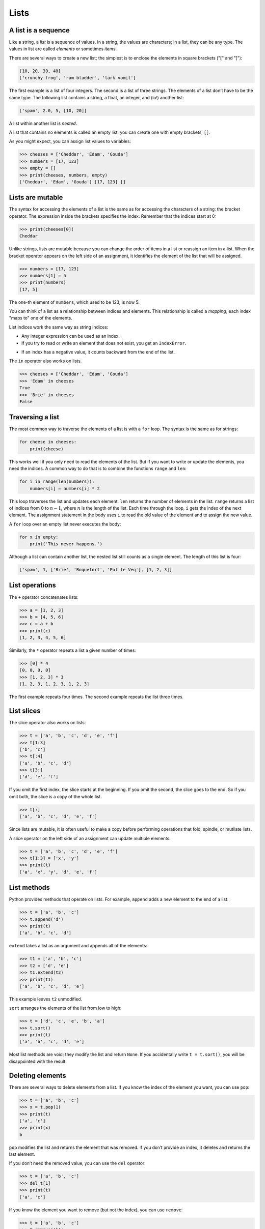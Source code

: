 .. role:: raw-latex(raw)
   :format: latex
..

Lists
=====


.. index:: list, type!list

A list is a sequence
--------------------

Like a string, a *list* is a sequence of values. In a string, the values
are characters; in a list, they can be any type. The values in list are
called *elements* or sometimes *items*.


.. index:: element, sequence

.. index:: item

There are several ways to create a new list; the simplest is to enclose
the elements in square brackets ("[" and "]"):

.. code:: python

   [10, 20, 30, 40]
   ['crunchy frog', 'ram bladder', 'lark vomit']

The first example is a list of four integers. The second is a list of
three strings. The elements of a list don’t have to be the same type.
The following list contains a string, a float, an integer, and (lo!)
another list:

.. code:: python

   ['spam', 2.0, 5, [10, 20]]

A list within another list is *nested*.


.. index:: nested list, list!nested

A list that contains no elements is called an empty list; you can create
one with empty brackets, ``[]``.


.. index:: empty list, list!empty

As you might expect, you can assign list values to variables:

.. code:: python

   >>> cheeses = ['Cheddar', 'Edam', 'Gouda']
   >>> numbers = [17, 123]
   >>> empty = []
   >>> print(cheeses, numbers, empty)
   ['Cheddar', 'Edam', 'Gouda'] [17, 123] []


.. index:: assignment

Lists are mutable
-----------------


.. index:: list!element, access

.. index:: index, 

.. index:: bracket operator

.. index:: operator!bracket

The syntax for accessing the elements of a list is the same as for
accessing the characters of a string: the bracket operator. The
expression inside the brackets specifies the index. Remember that the
indices start at 0:

.. code:: python

   >>> print(cheeses[0])
   Cheddar

Unlike strings, lists are mutable because you can change the order of
items in a list or reassign an item in a list. When the bracket operator
appears on the left side of an assignment, it identifies the element of
the list that will be assigned.


.. index:: mutability

.. code:: python

   >>> numbers = [17, 123]
   >>> numbers[1] = 5
   >>> print(numbers)
   [17, 5]

The one-th element of ``numbers``, which used to be 123, is now 5.


.. index:: index!starting at zero

.. index:: zero, index starting at

You can think of a list as a relationship between indices and elements.
This relationship is called a *mapping*; each index "maps to" one of the
elements.


.. index:: item assignment

.. index:: assignment!item

List indices work the same way as string indices:

-  Any integer expression can be used as an index.

-  If you try to read or write an element that does not exist, you get
   an ``IndexError``.


.. index:: exception!IndexError

.. index:: IndexError

-  If an index has a negative value, it counts backward from the end of
   the list.


.. index:: list!index, list!membership

.. index:: membership!list, in operator

.. index:: operator!in

The ``in`` operator also works on lists.

.. code:: python

   >>> cheeses = ['Cheddar', 'Edam', 'Gouda']
   >>> 'Edam' in cheeses
   True
   >>> 'Brie' in cheeses
   False

Traversing a list
-----------------


.. index:: list!traversal, traversal!list

.. index:: for loop, loop!for

.. index:: statement!for

The most common way to traverse the elements of a list is with a ``for``
loop. The syntax is the same as for strings:

.. code:: python

   for cheese in cheeses:
       print(cheese)

This works well if you only need to read the elements of the list. But
if you want to write or update the elements, you need the indices. A
common way to do that is to combine the functions ``range`` and ``len``:


.. index:: looping!with indices

.. index:: index!looping with

.. code:: python

   for i in range(len(numbers)):
       numbers[i] = numbers[i] * 2

This loop traverses the list and updates each element. ``len`` returns
the number of elements in the list. ``range`` returns a list of indices
from 0 to :math:`n-1`, where :math:`n` is the length of the list. Each
time through the loop, ``i`` gets the index of the next element. The
assignment statement in the body uses ``i`` to read the old value of the
element and to assign the new value.


.. index:: item update, update!item

A ``for`` loop over an empty list never executes the body:

.. code:: python

   for x in empty:
       print('This never happens.')

Although a list can contain another list, the nested list still counts
as a single element. The length of this list is four:


.. index:: nested list, list!nested

.. code:: python

   ['spam', 1, ['Brie', 'Roquefort', 'Pol le Veq'], [1, 2, 3]]

List operations
---------------


.. index:: list!operation

The ``+`` operator concatenates lists:


.. index:: concatenation!list

.. index:: list!concatenation

.. code:: python

   >>> a = [1, 2, 3]
   >>> b = [4, 5, 6]
   >>> c = a + b
   >>> print(c)
   [1, 2, 3, 4, 5, 6]

Similarly, the ``*`` operator repeats a list a given number of times:


.. index:: repetition!list

.. index:: list!repetition

.. code:: python

   >>> [0] * 4
   [0, 0, 0, 0]
   >>> [1, 2, 3] * 3
   [1, 2, 3, 1, 2, 3, 1, 2, 3]

The first example repeats four times. The second example repeats the
list three times.

List slices
-----------


.. index:: slice operator, operator!slice

.. index:: index!slice, list!slice

.. index:: slice!list

The slice operator also works on lists:

.. code:: python

   >>> t = ['a', 'b', 'c', 'd', 'e', 'f']
   >>> t[1:3]
   ['b', 'c']
   >>> t[:4]
   ['a', 'b', 'c', 'd']
   >>> t[3:]
   ['d', 'e', 'f']

If you omit the first index, the slice starts at the beginning. If you
omit the second, the slice goes to the end. So if you omit both, the
slice is a copy of the whole list.


.. index:: list!copy, slice!copy

.. index:: copy!slice

.. code:: python

   >>> t[:]
   ['a', 'b', 'c', 'd', 'e', 'f']

Since lists are mutable, it is often useful to make a copy before
performing operations that fold, spindle, or mutilate lists.


.. index:: mutability

A slice operator on the left side of an assignment can update multiple
elements:


.. index:: slice!update, update!slice

.. code:: python

   >>> t = ['a', 'b', 'c', 'd', 'e', 'f']
   >>> t[1:3] = ['x', 'y']
   >>> print(t)
   ['a', 'x', 'y', 'd', 'e', 'f']

List methods
------------


.. index:: list!method, method, list

Python provides methods that operate on lists. For example, ``append``
adds a new element to the end of a list:


.. index:: append method, method!append

.. code:: python

   >>> t = ['a', 'b', 'c']
   >>> t.append('d')
   >>> print(t)
   ['a', 'b', 'c', 'd']

``extend`` takes a list as an argument and appends all of the elements:


.. index:: extend method, method!extend

.. code:: python

   >>> t1 = ['a', 'b', 'c']
   >>> t2 = ['d', 'e']
   >>> t1.extend(t2)
   >>> print(t1)
   ['a', 'b', 'c', 'd', 'e']

This example leaves ``t2`` unmodified.

``sort`` arranges the elements of the list from low to high:


.. index:: sort method, method!sort

.. code:: python

   >>> t = ['d', 'c', 'e', 'b', 'a']
   >>> t.sort()
   >>> print(t)
   ['a', 'b', 'c', 'd', 'e']

Most list methods are void; they modify the list and return ``None``. If
you accidentally write ``t = t.sort()``, you will be disappointed with
the result.


.. index:: void method, method!void

.. index:: None special value

.. index:: special value!None

Deleting elements
-----------------


.. index:: element deletion

.. index:: deletion, element of list

There are several ways to delete elements from a list. If you know the
index of the element you want, you can use ``pop``:


.. index:: pop method, method!pop

.. code:: python

   >>> t = ['a', 'b', 'c']
   >>> x = t.pop(1)
   >>> print(t)
   ['a', 'c']
   >>> print(x)
   b

``pop`` modifies the list and returns the element that was removed. If
you don’t provide an index, it deletes and returns the last element.

If you don’t need the removed value, you can use the ``del`` operator:


.. index:: del operator, operator!del

.. code:: python

   >>> t = ['a', 'b', 'c']
   >>> del t[1]
   >>> print(t)
   ['a', 'c']

If you know the element you want to remove (but not the index), you can
use ``remove``:


.. index:: remove method, method!remove

.. code:: python

   >>> t = ['a', 'b', 'c']
   >>> t.remove('b')
   >>> print(t)
   ['a', 'c']

The return value from ``remove`` is ``None``.


.. index:: None special value

.. index:: special value!None

To remove more than one element, you can use ``del`` with a slice index:

.. code:: python

   >>> t = ['a', 'b', 'c', 'd', 'e', 'f']
   >>> del t[1:5]
   >>> print(t)
   ['a', 'f']

As usual, the slice selects all the elements up to, but not including,
the second index.

Lists and functions
-------------------

There are a number of built-in functions that can be used on lists that
allow you to quickly look through a list without writing your own loops:

.. code:: python

   >>> nums = [3, 41, 12, 9, 74, 15]
   >>> print(len(nums))
   6
   >>> print(max(nums))
   74
   >>> print(min(nums))
   3
   >>> print(sum(nums))
   154
   >>> print(sum(nums)/len(nums))
   25

The ``sum()`` function only works when the list elements are numbers.
The other functions (``max()``, ``len()``, etc.) work with lists of
strings and other types that can be comparable.

We could rewrite an earlier program that computed the average of a list
of numbers entered by the user using a list.

First, the program to compute an average without a list:

.. code:: python

   total = 0
   count = 0
   while (True):
       inp = input('Enter a number: ')
       if inp == 'done': break
       value = float(inp)
       total = total + value
       count = count + 1

   average = total / count
   print('Average:', average)

   # Code: http://www.py4e.com/code3/avenum.py

In this program, we have ``count`` and ``total`` variables to keep the
number and running total of the user’s numbers as we repeatedly prompt
the user for a number.

We could simply remember each number as the user entered it and use
built-in functions to compute the sum and count at the end.

.. code:: python

   numlist = list()
   while (True):
       inp = input('Enter a number: ')
       if inp == 'done': break
       value = float(inp)
       numlist.append(value)

   average = sum(numlist) / len(numlist)
   print('Average:', average)

   # Code: http://www.py4e.com/code3/avelist.py

We make an empty list before the loop starts, and then each time we have
a number, we append it to the list. At the end of the program, we simply
compute the sum of the numbers in the list and divide it by the count of
the numbers in the list to come up with the average.

Lists and strings
-----------------


.. index:: list, string

.. index:: sequence

A string is a sequence of characters and a list is a sequence of values,
but a list of characters is not the same as a string. To convert from a
string to a list of characters, you can use ``list``:


.. index:: list!function, function!list

.. code:: python

   >>> s = 'spam'
   >>> t = list(s)
   >>> print(t)
   ['s', 'p', 'a', 'm']

Because ``list`` is the name of a built-in function, you should avoid
using it as a variable name. I also avoid the letter "l" because it
looks too much like the number "1". So that’s why I use "t".

The ``list`` function breaks a string into individual letters. If you
want to break a string into words, you can use the ``split`` method:


.. index:: split method, method!split

.. code:: python

   >>> s = 'pining for the fjords'
   >>> t = s.split()
   >>> print(t)
   ['pining', 'for', 'the', 'fjords']
   >>> print(t[2])
   the

Once you have used ``split`` to break the string into a list of words,
you can use the index operator (square bracket) to look at a particular
word in the list.

You can call ``split`` with an optional argument called a *delimiter*
that specifies which characters to use as word boundaries. The following
example uses a hyphen as a delimiter:


.. index:: optional argument

.. index:: argument!optional, delimiter

.. code:: python

   >>> s = 'spam-spam-spam'
   >>> delimiter = '-'
   >>> s.split(delimiter)
   ['spam', 'spam', 'spam']

``join`` is the inverse of ``split``. It takes a list of strings and
concatenates the elements. ``join`` is a string method, so you have to
invoke it on the delimiter and pass the list as a parameter:


.. index:: join method, method!join

.. index:: concatenation

.. code:: python

   >>> t = ['pining', 'for', 'the', 'fjords']
   >>> delimiter = ' '
   >>> delimiter.join(t)
   'pining for the fjords'

In this case the delimiter is a space character, so ``join`` puts a
space between words. To concatenate strings without spaces, you can use
the empty string, "", as a delimiter.


.. index:: empty string, string!empty

Parsing lines
-------------

Usually when we are reading a file we want to do something to the lines
other than just printing the whole line. Often we want to find the
"interesting lines" and then *parse* the line to find some interesting
*part* of the line. What if we wanted to print out the day of the week
from those lines that start with "From"?

::

   From stephen.marquard@uct.ac.za Sat Jan  5 09:14:16 2008

The ``split`` method is very effective when faced with this kind of
problem. We can write a small program that looks for lines where the
line starts with "From", ``split`` those lines, and then print out the
third word in the line:

.. code:: python

   fhand = open('mbox-short.txt')
   for line in fhand:
       line = line.rstrip()
       if not line.startswith('From '): continue
       words = line.split()
       print(words[2])

   # Code: http://www.py4e.com/code3/search5.py

.. raw:: latex

   \begin{trinketfiles}
   ../code3/mbox-short.txt
   \end{trinketfiles}

The program produces the following output:

::

   Sat
   Fri
   Fri
   Fri
   ...

Later, we will learn increasingly sophisticated techniques for picking
the lines to work on and how we pull those lines apart to find the exact
bit of information we are looking for.

Objects and values
------------------


.. index:: object, value

If we execute these assignment statements:

.. code:: python

   a = 'banana'
   b = 'banana'

we know that ``a`` and ``b`` both refer to a string, but we don’t know
whether they refer to the *same* string. There are two possible states:


.. index:: aliasing

.. figure:: ../images/list1.svg
   :alt: Variables and Objects

   Variables and Objects

In one case, ``a`` and ``b`` refer to two different objects that have
the same value. In the second case, they refer to the same object.


.. index:: is operator, operator!is

To check whether two variables refer to the same object, you can use the
``is`` operator.

.. code:: python

   >>> a = 'banana'
   >>> b = 'banana'
   >>> a is b
   True

In this example, Python only created one string object, and both ``a``
and ``b`` refer to it.

But when you create two lists, you get two objects:

.. code:: python

   >>> a = [1, 2, 3]
   >>> b = [1, 2, 3]
   >>> a is b
   False

In this case we would say that the two lists are *equivalent*, because
they have the same elements, but not *identical*, because they are not
the same object. If two objects are identical, they are also equivalent,
but if they are equivalent, they are not necessarily identical.


.. index:: equivalence, identity

Until now, we have been using "object" and "value" interchangeably, but
it is more precise to say that an object has a value. If you execute
``a = [1,2,3]``, ``a`` refers to a list object whose value is a
particular sequence of elements. If another list has the same elements,
we would say it has the same value.


.. index:: object, value

Aliasing
--------


.. index:: aliasing, reference!aliasing

If ``a`` refers to an object and you assign ``b = a``, then both
variables refer to the same object:

.. code:: python

   >>> a = [1, 2, 3]
   >>> b = a
   >>> b is a
   True

The association of a variable with an object is called a *reference*. In
this example, there are two references to the same object.


.. index:: reference

An object with more than one reference has more than one name, so we say
that the object is *aliased*.


.. index:: mutability

If the aliased object is mutable, changes made with one alias affect the
other:

.. code:: python

   >>> b[0] = 17
   >>> print(a)
   [17, 2, 3]

Although this behavior can be useful, it is error-prone. In general, it
is safer to avoid aliasing when you are working with mutable objects.


.. index:: immutability

For immutable objects like strings, aliasing is not as much of a
problem. In this example:

.. code:: python

   a = 'banana'
   b = 'banana'

it almost never makes a difference whether ``a`` and ``b`` refer to the
same string or not.

List arguments
--------------


.. index:: list!as argument, argument

.. index:: argument!list, reference

.. index:: parameter

When you pass a list to a function, the function gets a reference to the
list. If the function modifies a list parameter, the caller sees the
change. For example, ``delete_head`` removes the first element from a
list:

.. code:: python

   def delete_head(t):
       del t[0]

Here’s how it is used:

.. code:: python

   >>> letters = ['a', 'b', 'c']
   >>> delete_head(letters)
   >>> print(letters)
   ['b', 'c']

The parameter ``t`` and the variable ``letters`` are aliases for the
same object.

It is important to distinguish between operations that modify lists and
operations that create new lists. For example, the ``append`` method
modifies a list, but the ``+`` operator creates a new list:


.. index:: append method, method!append

.. index:: list!concatenation

.. index:: concatenation!list

.. code:: python

   >>> t1 = [1, 2]
   >>> t2 = t1.append(3)
   >>> print(t1)
   [1, 2, 3]
   >>> print(t2)
   None

   >>> t3 = t1 + [3]
   >>> print(t3)
   [1, 2, 3]
   >>> t2 is t3
   False

This difference is important when you write functions that are supposed
to modify lists. For example, this function *does not* delete the head
of a list:

.. code:: python

   def bad_delete_head(t):
       t = t[1:]              # WRONG!

The slice operator creates a new list and the assignment makes ``t``
refer to it, but none of that has any effect on the list that was passed
as an argument.


.. index:: slice operator, operator!slice

An alternative is to write a function that creates and returns a new
list. For example, ``tail`` returns all but the first element of a list:

.. code:: python

   def tail(t):
       return t[1:]

This function leaves the original list unmodified. Here’s how it is
used:

.. code:: python

   >>> letters = ['a', 'b', 'c']
   >>> rest = tail(letters)
   >>> print(rest)
   ['b', 'c']

**Exercise 1: Write a function called ``chop`` that takes a list and
modifies it, removing the first and last elements, and returns ``None``.
Then write a function called ``middle`` that takes a list and returns a
new list that contains all but the first and last elements.**

Debugging
---------


.. index:: debugging

Careless use of lists (and other mutable objects) can lead to long hours
of debugging. Here are some common pitfalls and ways to avoid them:

1. Don’t forget that most list methods modify the argument and return
   ``None``. This is the opposite of the string methods, which return a
   new string and leave the original alone.

   If you are used to writing string code like this:

   .. code:: python

      word = word.strip()

   It is tempting to write list code like this:

   .. code:: python

      t = t.sort()           # WRONG!


.. index:: sort method, method!sort

   Because ``sort`` returns ``None``, the next operation you perform
   with ``t`` is likely to fail.

   Before using list methods and operators, you should read the
   documentation carefully and then test them in interactive mode. The
   methods and operators that lists share with other sequences (like
   strings) are documented at
   https://docs.python.org/3.5/library/stdtypes.html#common-sequence-operations.
   The methods and operators that only apply to mutable sequences are
   documented at
   https://docs.python.org/3.5/library/stdtypes.html#mutable-sequence-types.

2. Pick an idiom and stick with it.


.. index:: idiom

   Part of the problem with lists is that there are too many ways to do
   things. For example, to remove an element from a list, you can use
   ``pop``, ``remove``, ``del``, or even a slice assignment.

   To add an element, you can use the ``append`` method or the ``+``
   operator. But don’t forget that these are right:

   .. code:: python

      t.append(x)
      t = t + [x]

   And these are wrong:

   .. code:: python

      t.append([x])          # WRONG!
      t = t.append(x)        # WRONG!
      t + [x]                # WRONG!
      t = t + x              # WRONG!

   Try out each of these examples in interactive mode to make sure you
   understand what they do. Notice that only the last one causes a
   runtime error; the other three are legal, but they do the wrong
   thing.

3. Make copies to avoid aliasing.


.. index:: aliasing!copying to avoid

.. index:: copy!to avoid aliasing

   If you want to use a method like ``sort`` that modifies the argument,
   but you need to keep the original list as well, you can make a copy.

   .. code:: python

      orig = t[:]
      t.sort()

   In this example you could also use the built-in function ``sorted``,
   which returns a new, sorted list and leaves the original alone. But
   in that case you should avoid using ``sorted`` as a variable name!

4. Lists, ``split``, and files

   When we read and parse files, there are many opportunities to
   encounter input that can crash our program so it is a good idea to
   revisit the *guardian* pattern when it comes writing programs that
   read through a file and look for a "needle in the haystack".

   Let’s revisit our program that is looking for the day of the week on
   the from lines of our file:

   ::

      From stephen.marquard@uct.ac.za Sat Jan  5 09:14:16 2008

   Since we are breaking this line into words, we could dispense with
   the use of ``startswith`` and simply look at the first word of the
   line to determine if we are interested in the line at all. We can use
   ``continue`` to skip lines that don’t have "From" as the first word
   as follows:

   .. code:: python

      fhand = open('mbox-short.txt')
      for line in fhand:
          words = line.split()
          if words[0] != 'From' : continue
          print(words[2])

   This looks much simpler and we don’t even need to do the ``rstrip``
   to remove the newline at the end of the file. But is it better?

   ::

      python search8.py
      Sat
      Traceback (most recent call last):
        File "search8.py", line 5, in <module>
          if words[0] != 'From' : continue
      IndexError: list index out of range

   It kind of works and we see the day from the first line (Sat), but
   then the program fails with a traceback error. What went wrong? What
   messed-up data caused our elegant, clever, and very Pythonic program
   to fail?

   You could stare at it for a long time and puzzle through it or ask
   someone for help, but the quicker and smarter approach is to add a
   ``print`` statement. The best place to add the print statement is
   right before the line where the program failed and print out the data
   that seems to be causing the failure.

   Now this approach may generate a lot of lines of output, but at least
   you will immediately have some clue as to the problem at hand. So we
   add a print of the variable ``words`` right before line five. We even
   add a prefix "Debug:" to the line so we can keep our regular output
   separate from our debug output.

   .. code:: python

      for line in fhand:
          words = line.split()
          print('Debug:', words)
          if words[0] != 'From' : continue
          print(words[2])

   When we run the program, a lot of output scrolls off the screen but
   at the end, we see our debug output and the traceback so we know what
   happened just before the traceback.

   ::

      Debug: ['X-DSPAM-Confidence:', '0.8475']
      Debug: ['X-DSPAM-Probability:', '0.0000']
      Debug: []
      Traceback (most recent call last):
        File "search9.py", line 6, in <module>
          if words[0] != 'From' : continue
      IndexError: list index out of range

   Each debug line is printing the list of words which we get when we
   ``split`` the line into words. When the program fails, the list of
   words is empty ``[]``. If we open the file in a text editor and look
   at the file, at that point it looks as follows:

   ::

      X-DSPAM-Result: Innocent
      X-DSPAM-Processed: Sat Jan  5 09:14:16 2008
      X-DSPAM-Confidence: 0.8475
      X-DSPAM-Probability: 0.0000

      Details: http://source.sakaiproject.org/viewsvn/?view=rev&rev=39772

   The error occurs when our program encounters a blank line! Of course
   there are "zero words" on a blank line. Why didn’t we think of that
   when we were writing the code? When the code looks for the first word
   (``word[0]``) to check to see if it matches "From", we get an "index
   out of range" error.

   This of course is the perfect place to add some *guardian* code to
   avoid checking the first word if the first word is not there. There
   are many ways to protect this code; we will choose to check the
   number of words we have before we look at the first word:

   .. code:: python

      fhand = open('mbox-short.txt')
      count = 0
      for line in fhand:
          words = line.split()
          # print 'Debug:', words
          if len(words) == 0 : continue
          if words[0] != 'From' : continue
          print(words[2])

   First we commented out the debug print statement instead of removing
   it, in case our modification fails and we need to debug again. Then
   we added a guardian statement that checks to see if we have zero
   words, and if so, we use ``continue`` to skip to the next line in the
   file.

   We can think of the two ``continue`` statements as helping us refine
   the set of lines which are "interesting" to us and which we want to
   process some more. A line which has no words is "uninteresting" to us
   so we skip to the next line. A line which does not have "From" as its
   first word is uninteresting to us so we skip it.

   The program as modified runs successfully, so perhaps it is correct.
   Our guardian statement does make sure that the ``words[0]`` will
   never fail, but perhaps it is not enough. When we are programming, we
   must always be thinking, "What might go wrong?"

**Exercise 2: Figure out which line of the above program is still not
properly guarded. See if you can construct a text file which causes the
program to fail and then modify the program so that the line is properly
guarded and test it to make sure it handles your new text file.**

**Exercise 3: Rewrite the guardian code in the above example without two
``if`` statements. Instead, use a compound logical expression using the
``and`` logical operator with a single ``if`` statement.**

Glossary
--------

aliasing
   A circumstance where two or more variables refer to the same object.

.. index:: aliasing
delimiter
   A character or string used to indicate where a string should be
   split.
.. index:: delimiter
element
   One of the values in a list (or other sequence); also called items.

.. index:: element
equivalent
   Having the same value.
.. index:: equivalent
index
   An integer value that indicates an element in a list.

.. index:: index, 
identical
   Being the same object (which implies equivalence).

.. index:: identical
list
   A sequence of values.
.. index:: list
list traversal
   The sequential accessing of each element in a list.

.. index:: list!traversal
nested list
   A list that is an element of another list.

.. index:: nested list
object
   Something a variable can refer to. An object has a type and a value.

.. index:: object
reference
   The association between a variable and its value.

.. index:: reference

Exercises
---------


.. index:: Romeo and Juliet

**Exercise 4: Download a copy of the file from**
`www.py4e.com/code3/romeo.txt <http://www.py4e.com/code3/romeo.txt>`__

**Write a program to open the file ``romeo.txt`` and read it line by
line. For each line, split the line into a list of words using the
``split`` function. For each word, check to see if the word is already
in a list. If the word is not in the list, add it to the list. When the
program completes, sort and print the resulting words in alphabetical
order.**

::

   Enter file: romeo.txt
   ['Arise', 'But', 'It', 'Juliet', 'Who', 'already',
   'and', 'breaks', 'east', 'envious', 'fair', 'grief',
   'is', 'kill', 'light', 'moon', 'pale', 'sick', 'soft',
   'sun', 'the', 'through', 'what', 'window',
   'with', 'yonder']

**Exercise 5: Write a program to read through the mail box data and when
you find line that starts with "From", you will split the line into
words using the ``split`` function. We are interested in who sent the
message, which is the second word on the From line.**

::

   From stephen.marquard@uct.ac.za Sat Jan 5 09:14:16 2008

**You will parse the From line and print out the second word for each
From line, then you will also count the number of From (not From:) lines
and print out a count at the end. This is a good sample output with a
few lines removed:**

::

   python fromcount.py
   Enter a file name: mbox-short.txt
   stephen.marquard@uct.ac.za
   louis@media.berkeley.edu
   zqian@umich.edu

   [...some output removed...]

   ray@media.berkeley.edu
   cwen@iupui.edu
   cwen@iupui.edu
   cwen@iupui.edu
   There were 27 lines in the file with From as the first word

**Exercise 6: Rewrite the program that prompts the user for a list of
numbers and prints out the maximum and minimum of the numbers at the end
when the user enters "done". Write the program to store the numbers the
user enters in a list and use the ``max()`` and ``min()`` functions to
compute the maximum and minimum numbers after the loop completes.**

::

   Enter a number: 6
   Enter a number: 2
   Enter a number: 9
   Enter a number: 3
   Enter a number: 5
   Enter a number: done
   Maximum: 9.0
   Minimum: 2.0
